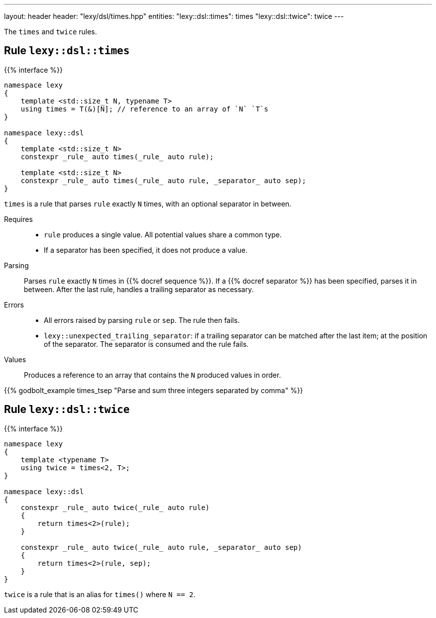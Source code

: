 ---
layout: header
header: "lexy/dsl/times.hpp"
entities:
  "lexy::dsl::times": times
  "lexy::dsl::twice": twice
---

[.lead]
The `times` and `twice` rules.

[#times]
== Rule `lexy::dsl::times`

{{% interface %}}
----
namespace lexy
{
    template <std::size_t N, typename T>
    using times = T(&)[N]; // reference to an array of `N` `T`s
}

namespace lexy::dsl
{
    template <std::size_t N>
    constexpr _rule_ auto times(_rule_ auto rule);

    template <std::size_t N>
    constexpr _rule_ auto times(_rule_ auto rule, _separator_ auto sep);
}
----

[.lead]
`times` is a rule that parses `rule` exactly `N` times, with an optional separator in between.

Requires::
  * `rule` produces a single value.
    All potential values share a common type.
  * If a separator has been specified, it does not produce a value.
Parsing::
  Parses `rule` exactly `N` times in {{% docref sequence %}}.
  If a {{% docref separator %}} has been specified, parses it in between.
  After the last rule, handles a trailing separator as necessary.
Errors::
  * All errors raised by parsing `rule` or `sep`.
    The rule then fails.
  * `lexy::unexpected_trailing_separator`: if a trailing separator can be matched after the last item; at the position of the separator.
    The separator is consumed and the rule fails.
Values::
  Produces a reference to an array that contains the `N` produced values in order.

{{% godbolt_example times_tsep "Parse and sum three integers separated by comma" %}}

[#twice]
== Rule `lexy::dsl::twice`

{{% interface %}}
----
namespace lexy
{
    template <typename T>
    using twice = times<2, T>;
}

namespace lexy::dsl
{
    constexpr _rule_ auto twice(_rule_ auto rule)
    {
        return times<2>(rule);
    }

    constexpr _rule_ auto twice(_rule_ auto rule, _separator_ auto sep)
    {
        return times<2>(rule, sep);
    }
}
----

[.lead]
`twice` is a rule that is an alias for `times()` where `N == 2`.

